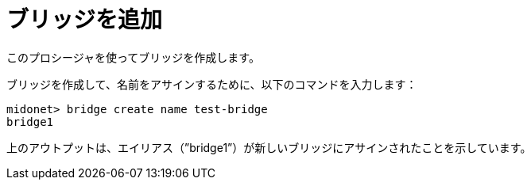 [[adding_a_bridge]]
= ブリッジを追加

このプロシージャを使ってブリッジを作成します。

ブリッジを作成して、名前をアサインするために、以下のコマンドを入力します：
 
[source]
midonet> bridge create name test-bridge
bridge1

上のアウトプットは、エイリアス（”bridge1”）が新しいブリッジにアサインされたことを示しています。

